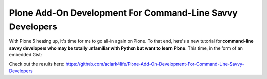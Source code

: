 Plone Add-On Development For Command-Line Savvy Developers
==========================================================

.. post:: 2015/06/01
    :category: Plone

With Plone 5 heating up, it's time for me to go all-in again on Plone. To that end, here's a new tutorial for **command-line savvy developers who may be totally unfamiliar with Python but want to learn Plone**. This time, in the form of an embedded Gist:

.. raw:: html

    <script src="https://gist.github.com/aclark4life/ffcea3a79b6339591c24.js"></script>

Check out the results here: https://github.com/aclark4life/Plone-Add-On-Development-For-Command-Line-Savvy-Developers
